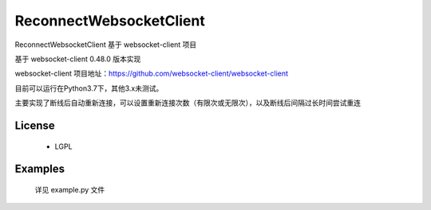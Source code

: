 =================
ReconnectWebsocketClient
=================

ReconnectWebsocketClient 基于 websocket-client 项目

基于 websocket-client 0.48.0 版本实现

websocket-client 项目地址：https://github.com/websocket-client/websocket-client

目前可以运行在Python3.7下，其他3.x未测试。

主要实现了断线后自动重新连接，可以设置重新连接次数（有限次或无限次），以及断线后间隔过长时间尝试重连

License
============

 - LGPL

Examples
========
    详见 example.py 文件
